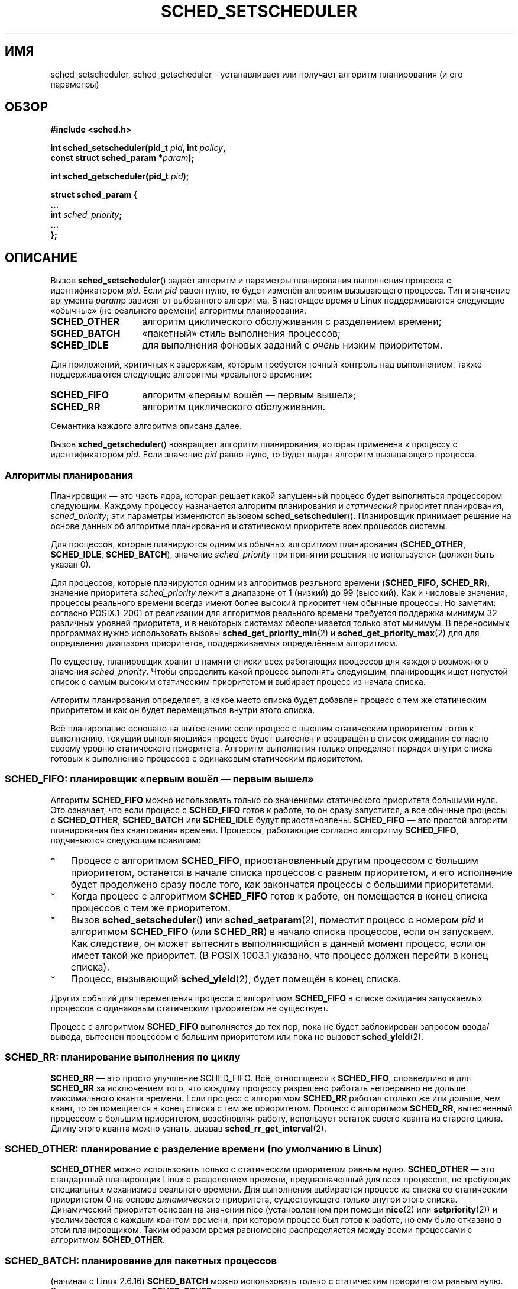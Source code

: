 .\" Hey Emacs! This file is -*- nroff -*- source.
.\"
.\" Copyright (C) Tom Bjorkholm, Markus Kuhn & David A. Wheeler 1996-1999
.\" and Copyright (C) 2007 Carsten Emde <Carsten.Emde@osadl.org>
.\" and Copyright (C) 2008 Michael Kerrisk <mtk.manpages@gmail.com>
.\"
.\" This is free documentation; you can redistribute it and/or
.\" modify it under the terms of the GNU General Public License as
.\" published by the Free Software Foundation; either version 2 of
.\" the License, or (at your option) any later version.
.\"
.\" The GNU General Public License's references to "object code"
.\" and "executables" are to be interpreted as the output of any
.\" document formatting or typesetting system, including
.\" intermediate and printed output.
.\"
.\" This manual is distributed in the hope that it will be useful,
.\" but WITHOUT ANY WARRANTY; without even the implied warranty of
.\" MERCHANTABILITY or FITNESS FOR A PARTICULAR PURPOSE.  See the
.\" GNU General Public License for more details.
.\"
.\" You should have received a copy of the GNU General Public
.\" License along with this manual; if not, write to the Free
.\" Software Foundation, Inc., 59 Temple Place, Suite 330, Boston, MA 02111,
.\" USA.
.\"
.\" 1996-04-01 Tom Bjorkholm <tomb@mydata.se>
.\"            First version written
.\" 1996-04-10 Markus Kuhn <mskuhn@cip.informatik.uni-erlangen.de>
.\"            revision
.\" 1999-08-18 David A. Wheeler <dwheeler@ida.org> added Note.
.\" Modified, 25 Jun 2002, Michael Kerrisk <mtk.manpages@gmail.com>
.\"	Corrected description of queue placement by sched_setparam() and
.\"		sched_setscheduler()
.\"	A couple of grammar clean-ups
.\" Modified 2004-05-27 by Michael Kerrisk <mtk.manpages@gmail.com>
.\" 2005-03-23, mtk, Added description of SCHED_BATCH.
.\" 2007-07-10, Carsten Emde <Carsten.Emde@osadl.org>
.\"     Add text on real-time features that are currently being
.\"     added to the mainline kernel.
.\" 2008-05-07, mtk; Rewrote and restructured various parts of the page to
.\"     improve readability.
.\" 2010-06-19, mtk, documented SCHED_RESET_ON_FORK
.\"
.\" Worth looking at: http://rt.wiki.kernel.org/index.php
.\"
.\"*******************************************************************
.\"
.\" This file was generated with po4a. Translate the source file.
.\"
.\"*******************************************************************
.TH SCHED_SETSCHEDULER 2 2011\-09\-19 Linux "Руководство программиста Linux"
.SH ИМЯ
sched_setscheduler, sched_getscheduler \- устанавливает или получает алгоритм
планирования (и его параметры)
.SH ОБЗОР
.nf
\fB#include <sched.h>\fP
.sp
\fBint sched_setscheduler(pid_t \fP\fIpid\fP\fB, int \fP\fIpolicy\fP\fB,\fP
.br
\fB                       const struct sched_param *\fP\fIparam\fP\fB);\fP
.sp
\fBint sched_getscheduler(pid_t \fP\fIpid\fP\fB);\fP
.sp
\fBstruct sched_param {
    ...
    int \fP\fIsched_priority\fP\fB;
    ...
};\fP
.fi
.SH ОПИСАНИЕ
Вызов \fBsched_setscheduler\fP() задаёт алгоритм и параметры планирования
выполнения процесса с идентификатором \fIpid\fP. Если \fIpid\fP равен нулю, то
будет изменён алгоритм вызывающего процесса. Тип и значение аргумента
\fIparam\fPp зависят от выбранного алгоритма. В настоящее время в Linux
поддерживаются следующие «обычные» (не реального времени) алгоритмы
планирования:
.TP  14
\fBSCHED_OTHER\fP
.\" In the 2.6 kernel sources, SCHED_OTHER is actually called
.\" SCHED_NORMAL.
алгоритм циклического обслуживания с разделением времени;
.TP 
\fBSCHED_BATCH\fP
«пакетный» стиль выполнения процессов;
.TP 
\fBSCHED_IDLE\fP
для выполнения фоновых заданий с \fIочень\fP низким приоритетом.
.PP
Для приложений, критичных к задержкам, которым требуется точный контроль над
выполнением, также поддерживаются следующие алгоритмы «реального времени»:
.TP  14
\fBSCHED_FIFO\fP
алгоритм «первым вошёл — первым вышел»;
.TP 
\fBSCHED_RR\fP
алгоритм циклического обслуживания.
.PP
Семантика каждого алгоритма описана далее.

.\"
Вызов \fBsched_getscheduler\fP() возвращает алгоритм планирования, которая
применена  к процессу с идентификатором \fIpid\fP. Если значение \fIpid\fP равно
нулю, то будет выдан алгоритм вызывающего процесса.
.SS "Алгоритмы планирования"
Планировщик — это часть ядра, которая решает какой запущенный процесс будет
выполняться процессором следующим. Каждому процессу назначается алгоритм
планирования и \fIстатический\fP приоритет планирования, \fIsched_priority\fP; эти
параметры изменяются вызовом \fBsched_setscheduler\fP(). Планировщик принимает
решение на основе данных об алгоритме планирования и статическом приоритете
всех процессов системы.

Для процессов, которые планируются одним из обычных алгоритмом планирования
(\fBSCHED_OTHER\fP, \fBSCHED_IDLE\fP, \fBSCHED_BATCH\fP), значение \fIsched_priority\fP
при принятии решения не используется (должен быть указан 0).

Для процессов, которые планируются одним из алгоритмов реального времени
(\fBSCHED_FIFO\fP, \fBSCHED_RR\fP), значение приоритета \fIsched_priority\fP лежит в
диапазоне от 1 (низкий) до 99 (высокий). Как и числовые значения, процессы
реального времени всегда имеют более высокий приоритет чем обычные
процессы. Но заметим: согласно POSIX.1\-2001 от реализации для алгоритмов
реального времени требуется поддержка минимум 32 различных уровней
приоритета, и в некоторых системах обеспечивается только этот минимум. В
переносимых программах нужно использовать вызовы
\fBsched_get_priority_min\fP(2) и \fBsched_get_priority_max\fP(2) для для
определения диапазона приоритетов, поддерживаемых определённым алгоритмом.

По существу, планировщик хранит в памяти списки всех работающих процессов
для каждого возможного значения \fIsched_priority\fP. Чтобы определить какой
процесс выполнять следующим, планировщик ищет непустой список с самым
высоким статическим приоритетом и выбирает процесс из начала списка.

Алгоритм планирования определяет, в какое место списка будет добавлен
процесс с тем же статическим приоритетом и как он будет перемещаться внутри
этого списка.

Всё планирование основано на вытеснении: если процесс с высшим статическим
приоритетом готов к выполнению, текущий выполняющийся процесс будет вытеснен
и возвращён в список ожидания согласно своему уровню статического
приоритета. Алгоритм выполнения только определяет порядок внутри списка
готовых к выполнению процессов с одинаковым статическим приоритетом.
.SS "SCHED_FIFO: планировщик «первым вошёл — первым вышел»"
Алгоритм \fBSCHED_FIFO\fP можно использовать только со значениями статического
приоритета большими нуля. Это означает, что если процесс с \fBSCHED_FIFO\fP
готов к работе, то он сразу запустится, а все обычные процессы с
\fBSCHED_OTHER\fP, \fBSCHED_BATCH\fP или \fBSCHED_IDLE\fP будут
приостановлены. \fBSCHED_FIFO\fP — это простой алгоритм планирования без
квантования времени. Процессы, работающие согласно алгоритму \fBSCHED_FIFO\fP,
подчиняются следующим правилам:
.IP * 3
Процесс с алгоритмом \fBSCHED_FIFO\fP, приостановленный другим процессом с
большим приоритетом, останется в начале списка процессов с равным
приоритетом, и его исполнение будет продолжено сразу после того, как
закончатся процессы с большими приоритетами.
.IP *
Когда процесс с алгоритмом \fBSCHED_FIFO\fP готов к работе, он помещается в
конец списка процессов с тем же приоритетом.
.IP *
.\" In 2.2.x and 2.4.x, the process is placed at the front of the queue
.\" In 2.0.x, the Right Thing happened: the process went to the back -- MTK
Вызов \fBsched_setscheduler\fP() или \fBsched_setparam\fP(2), поместит процесс с
номером \fIpid\fP и алгоритмом \fBSCHED_FIFO\fP (или \fBSCHED_RR\fP) в начало списка
процессов, если он запускаем. Как следствие, он может вытеснить
выполняющийся в данный момент процесс, если он имеет такой же приоритет. (В
POSIX 1003.1 указано, что процесс должен перейти в конец списка).
.IP *
Процесс, вызывающий \fBsched_yield\fP(2), будет помещён в конец списка.
.PP
Других событий для перемещения процесса с алгоритмом \fBSCHED_FIFO\fP в списке
ожидания запускаемых процессов с одинаковым статическим приоритетом не
существует.

Процесс с алгоритмом \fBSCHED_FIFO\fP выполняется до тех пор, пока не будет
заблокирован запросом ввода/вывода, вытеснен процессом с большим приоритетом
или пока не вызовет \fBsched_yield\fP(2).
.SS "SCHED_RR: планирование выполнения по циклу"
.\" On Linux 2.4, the length of the RR interval is influenced
.\" by the process nice value -- MTK
.\"
\fBSCHED_RR\fP — это просто улучшение SCHED_FIFO. Всё, относящееся к
\fBSCHED_FIFO\fP, справедливо и для \fBSCHED_RR\fP за исключением того, что
каждому процессу разрешено работать непрерывно не дольше максимального
кванта времени. Если процесс с алгоритмом \fBSCHED_RR\fP работал столько же или
дольше, чем квант, то он помещается в конец списка с тем же
приоритетом. Процесс с алгоритмом \fBSCHED_RR\fP, вытесненный процессом с
большим приоритетом, возобновляя работу, использует остаток своего кванта из
старого цикла. Длину этого кванта можно узнать, вызвав
\fBsched_rr_get_interval\fP(2).
.SS "SCHED_OTHER: планирование с разделение времени (по умолчанию в Linux)"
.\"
\fBSCHED_OTHER\fP можно использовать только с статическим приоритетом равным
нулю. \fBSCHED_OTHER\fP — это стандартный планировщик Linux с разделением
времени, предназначенный для всех процессов, не требующих специальных
механизмов реального времени. Для выполнения выбирается процесс из списка со
статическим приоритетом 0 на основе \fIдинамического\fP приоритета,
существующего только внутри этого списка. Динамический приоритет основан на
значении nice (установленном при помощи \fBnice\fP(2) или \fBsetpriority\fP(2)) и
увеличивается с каждым квантом времени, при котором процесс был готов к
работе, но ему было отказано в этом планировщиком. Таким образом время
равномерно распределяется между всеми процессами с алгоритмом
\fBSCHED_OTHER\fP.
.SS "SCHED_BATCH: планирование для пакетных процессов"
(начиная с Linux 2.6.16) \fBSCHED_BATCH\fP можно использовать только с
статическим приоритетом равным нулю. Этот алгоритм похож на \fBSCHED_OTHER\fP в
том, что он планирует выполнение процесса на основе его динамического
приоритета (на основе значения nice). Различие в том, что в этом алгоритме
планировщик всегда предполагает, что процесс в основном использует
ЦП. Следовательно, планировщик немного понизит вероятность его следующего
пробуждения для того, чтобы этот процесс уступал другим при планировании.

.\" The following paragraph is drawn largely from the text that
.\" accompanied Ingo Molnar's patch for the implementation of
.\" SCHED_BATCH.
.\"
Этот алгоритм полезен при нагрузках неинтерактивными задачами, но когда
нежелательно понижать их значение nice и для задач, которым требуется
предсказуемый алгоритм планирования без интерактивности, который приводит к
дополнительным вытеснениям (между задачами нагрузки).
.SS "SCHED_IDLE: планирование заданий с очень низким приоритетом"
(начиная с Linux 2.6.23)  \fBSCHED_IDLE\fP можно использовать только с
статическим приоритетом равным нулю; значение nice не учитывает в этом
алгоритме.

.\"
Данный алгоритм предназначен для выполнения заданий с чрезвычайно низким
приоритетом (даже ниже чем значение nice +19 в алгоритме \fBSCHED_OTHER\fP или
\fBSCHED_BATCH\fP).
.SS "Сброс алгоритма планирования у дочерних процессов"
Начиная с Linux 2.6.32, при вызове \fBsched_setscheduler\fP() к \fIpolicy\fP может
быть добавлен флаг \fBSCHED_RESET_ON_FORK\fP (с помощью OR). В результате
потомки, созданные с помощью \fBfork\fP(2), не будут наследовать
привилегированные алгоритмы планирования. Эта возможность предназначена для
приложений, проигрывающих медиа\-файлы, и может использоваться для обхождения
ограничения ресурса \fBRLIMIT_RTTIME\fP (см. \fBgetrlimit\fP(2)), посредством
создания нескольких дочерних процессов.

Точнее говоря, если указан флаг \fBSCHED_RESET_ON_FORK\fP, то к новым потомкам
применяются следующие правила:
.IP * 3
Если вызывающий процесс имеет алгоритм планирования \fBSCHED_FIFO\fP или
\fBSCHED_RR\fP, то у потомков алгоритм сбрасывается в \fBSCHED_OTHER\fP.
.IP *
Если у вызывающего процесса значение nice отрицательно, то у потомков
значение nice сбрасывается в ноль.
.PP
После установки флага \fBSCHED_RESET_ON_FORK\fP его можно сбросить только, если
процесс имеет мандат \fBCAP_SYS_NICE\fP. Этот флаг выключается у потомков,
созданных через \fBfork\fP(2).

.\"
Флаг \fBSCHED_RESET_ON_FORK\fP видим в значении алгоритма, которое возвращается
\fBsched_getscheduler\fP().
.SS "Привилегии и ограничения по ресурсам"
В ядрах Linux до версии 2.6.12, только привилегированные процессы
(\fBCAP_SYS_NICE\fP) могли устанавливать ненулевое значение статического
приоритета (т.е. алгоритм планирования реального
времени). Непривилегированные процессы могли только установить алгоритм
\fBSCHED_OTHER\fP, и это могло быть сделано только если эффективный
пользовательский идентификатор вызывающего \fBsched_setscheduler\fP() совпадал
с реальным или эффективным пользовательским идентификатором задаваемого
процесса (т.е., процесса, указываемого в \fIpid\fP).

Начиная с Linux 2.6.12, ограничитель ресурса \fBRLIMIT_RTPRIO\fP определяет
максимум статического приоритета непривилегированного процесса для
алгоритмов \fBSCHED_RR\fP и \fBSCHED_FIFO\fP. Правила для изменения алгоритма
планирования и приоритета:
.IP * 3
Если непривилегированный процесс имеет ненулевое значение мягкого
ограничения \fBRLIMIT_RTPRIO\fP, то он может изменять свой алгоритм
планирования и приоритет, но при этом значение приоритета не может быть
больше чем максимальное значение его текущего приоритета и его мягкого
ограничения \fBRLIMIT_RTPRIO\fP.
.IP *
Если мягкое ограничение \fBRLIMIT_RTPRIO\fP равно 0, то разрешается только
снижать приоритет или переключиться на алгоритм выполнения не реального
времени.
.IP *
Согласно тем же самым правилам другой непривилегированный процесс может
также сделать эти изменения, пока эффективный идентификатор пользователя
процесса, производящего изменение, совпадает с реальным или эффективным
идентификатором пользователя изменяемого процесса.
.IP *
.\" commit c02aa73b1d18e43cfd79c2f193b225e84ca497c8
Для \fBSCHED_IDLE\fP применяются специальные правила. В ядрах Linux до версии
2.6.39, сменить политику работы непривилегированного процесса нельзя,
независимо от значения его ограничителя ресурсов \fBRLIMIT_RTPRIO\fP. В ядрах
Linux начиная с версии 2.6.39, непривилегированный процесс может
переключиться на политику \fBSCHED_BATCH\fP или \fBSCHED_NORMAL\fP, если его
значение уступчивости находится в диапазоне, разрешённом ему ограничителем
ресурсов \fBRLIMIT_NICE\fP (смотрите \fBgetrlimit\fP(2)).
.PP
Для привилегированных (\fBCAP_SYS_NICE\fP) процессов ограничение
\fBRLIMIT_RTPRIO\fP игнорируется; как в старых ядрах, они могут произвольно
менять алгоритм планирования и приоритет. Подробней смотрите в
\fBgetrlimit\fP(2) про \fBRLIMIT_RTPRIO\fP.
.SS "Время ответа"
.\" as described in
.\" .BR request_irq (9).
Блокированный процесс с высоким приоритетом, ожидающий ввода/вывода,
освобождает достаточно много процессорного времени до того, как снова начнёт
работать. Авторы драйверов устройств могут более эффективно использовать это
время, если воспользуются «медленным» обработчиком прерываний.
.SS Разное
Дочерние процессы наследуют алгоритм планирования и его параметры после
\fBfork\fP(2). Алгоритм планирования и параметры сохраняются при вызове
\fBexecve\fP(2).

Обычно, процессам реального времени необходимо блокировать память для того,
чтобы избежать задержек при страничном обмене. Это можно сделать при помощи
вызова \fBmlock\fP(2) или \fBmlockall\fP(2).

Так как неблокирующий бесконечный цикл в процессе, работающем по алгоритму
\fBSCHED_FIFO\fP или \fBSCHED_RR\fP,  может навсегда заблокировать все процессы с
меньшим приоритетом, разработчик таких программ должен всегда оставлять на
одном из терминалов консоли оболочку, имеющую больший статический приоритет,
чем приоритет тестируемой программы. Это позволит прекратить работу
отлаживаемого приложения реального времени, которое работает не так, как
ожидается. Также смотрите описание ресурса \fBRLIMIT_RTTIME\fP в
\fBgetrlimit\fP(2).

В системах POSIX, в которых доступны \fBsched_setscheduler\fP() и
\fBsched_getscheduler\fP(), в \fI<unistd.h>\fP определён макрос
\fB_POSIX_PRIORITY_SCHEDULING\fP.
.SH "ВОЗВРАЩАЕМОЕ ЗНАЧЕНИЕ"
При успешном выполнении \fBsched_setscheduler\fP()  возвращается ноль. При
успешном выполнении \fBsched_getscheduler\fP()  возвращается алгоритм процесса
(неотрицательное целое). При ошибках возвращается \-1, а переменной \fIerrno\fP
присваивается соответствующее значение.
.SH ОШИБКИ
.TP 
\fBEINVAL\fP
Неизвестное значение \fIpolicy\fP, значение \fIparam\fP равно NULL, или \fIparam\fP
не имеет смысла для \fIpolicy\fP.
.TP 
\fBEPERM\fP
Вызывающий процесс не имеет достаточно привилегий.
.TP 
\fBESRCH\fP
Процесс с идентификатором \fIpid\fP не найден.
.SH "СООТВЕТСТВИЕ СТАНДАРТАМ"
POSIX.1\-2001 (но смотрите ДЕФЕКТЫ далее). Алгоритмы \fBSCHED_BATCH\fP и
\fBSCHED_IDLE\fP есть только в Linux.
.SH ЗАМЕЧАНИЯ
В POSIX.1 не описаны права, которые требуются привилегированному процессу
для вызова \fBsched_setscheduler\fP(), и в разных системах используются разные
права. Например, в справочной странице Solaris 7 сказано, что реальный и
эффективный пользовательский идентификатор вызывающего процесса должен
совпадать с реальным пользовательским идентификатором или сохранённым
set\-user\-ID изменяемого процесса.
.PP
Изначально стандартный Linux представлял собой операционную систему общего
назначения для выполнения как фоновых процессов, так и интерактивных
приложений, а также нетребовательных приложений реального времени
(приложений, которым желательно, чтобы задержки и интервалы времени
выдерживались). Хотя ядро Linux 2.6 позволяет вытеснение и новый планировщик
O(1) обеспечивает необходимое постоянство планирования и предсказуемое
независимое количество активных задач, настоящая работа в реальном времени
стала доступна начиная с версии ядра 2.6.17.
.SS "Возможности выполнения в реальном времени из оригинальной версии Linux"
.\" FIXME . Probably this text will need some minor tweaking
.\" by about the time of 2.6.30; ask Carsten Emde about this then.
Начиная с версии 2.6.18 Linux постепенно обрастает возможностями выполнения
в реальном времени, большая часть которых взята из ранних заплаток
\fIrealtime\-preempt\fP, разработанных Ingo Molnar, Thomas Gleixner, Steven
Rostedt и другими. Пока заплатки полностью не вошли в оригинальное ядро
(ожидается к версии 2.6.30), они должны быть установлены отдельно. Файлы
заплаток называются
.in +4n
.nf

patch\-\fIверсия_ядра\fP\-rt\fIверсия_заплатки\fP
.fi
.in
.PP
и могут быть скачаны с
\fIhttp://www.kernel.org/pub/linux/kernel/projects/rt/\fP.

Без заплаток и до их полного включения в оригинальное ядро, через параметры
ядра предлагается только три класса вытеснения: \fBCONFIG_PREEMPT_NONE\fP,
\fBCONFIG_PREEMPT_VOLUNTARY\fP и \fBCONFIG_PREEMPT_DESKTOP\fP, которые,
соответственно, не сокращают, частично сокращают и значительно сокращают
задержку планирования при наихудшем случае.

С заплатками и после их полного включения в оригинальное ядро, в параметрах
ядра появится новый пункт \fBCONFIG_PREEMPT_RT\fP. Если он будет выбран, то
Linux преобразуется в обычную операционную систему реального
времени. Алгоритмы планирования FIFO и RR, которые можно выбрать с помощью
\fBsched_setscheduler\fP(), используются для выполнения процесса с настоящим
приоритетом реального времени и минимальной задержкой планирования в
наихудшем случае.
.SH ДЕФЕКТЫ
В POSIX указано, что при успешном выполнении \fBsched_setscheduler\fP() должно
возвращаться предыдущее значение алгоритма планирования. В Linux вызов
\fBsched_setscheduler\fP() не выполняет это требование, так как при успешном
выполнении всегда возвращает 0.
.SH "СМОТРИТЕ ТАКЖЕ"
\fBgetpriority\fP(2), \fBmlock\fP(2), \fBmlockall\fP(2), \fBmunlock\fP(2),
\fBmunlockall\fP(2), \fBnice\fP(2), \fBsched_get_priority_max\fP(2),
\fBsched_get_priority_min\fP(2), \fBsched_getaffinity\fP(2), \fBsched_getparam\fP(2),
\fBsched_rr_get_interval\fP(2), \fBsched_setaffinity\fP(2), \fBsched_setparam\fP(2),
\fBsched_yield\fP(2), \fBsetpriority\fP(2), \fBcapabilities\fP(7), \fBcpuset\fP(7)
.PP
\fIProgramming for the real world \- POSIX.4\fP by Bill O. Gallmeister, O'Reilly
& Associates, Inc., ISBN 1\-56592\-074\-0
.PP
Файл из дерева исходного кода ядра
\fIDocumentation/scheduler/sched\-rt\-group.txt\fP (начиная с версии 2.6.25).

